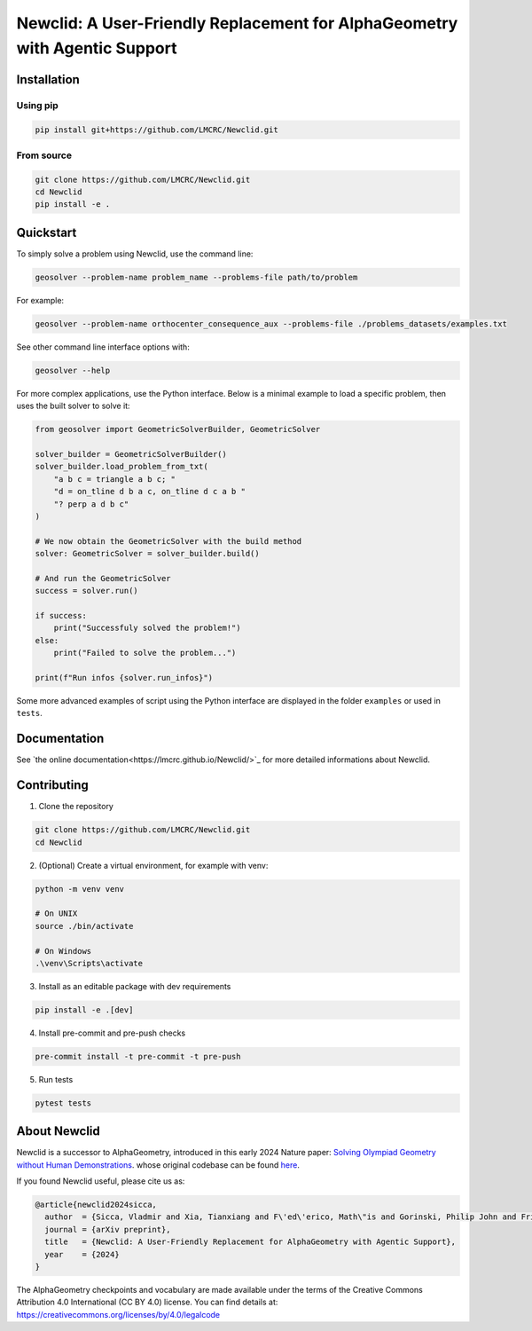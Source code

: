 Newclid: A User-Friendly Replacement for AlphaGeometry with Agentic Support
=================================================


Installation
------------

Using pip
^^^^^^^^^

.. code:: bash

  pip install git+https://github.com/LMCRC/Newclid.git


From source
^^^^^^^^^^^

.. code:: bash

  git clone https://github.com/LMCRC/Newclid.git
  cd Newclid
  pip install -e .


Quickstart
----------

To simply solve a problem using Newclid, use the command line:

.. code:: bash

  geosolver --problem-name problem_name --problems-file path/to/problem


For example:

.. code:: bash

  geosolver --problem-name orthocenter_consequence_aux --problems-file ./problems_datasets/examples.txt


See other command line interface options with:

.. code:: bash

  geosolver --help

For more complex applications, use the Python interface.
Below is a minimal example to load a specific problem,
then uses the built solver to solve it:

.. code:: python

    from geosolver import GeometricSolverBuilder, GeometricSolver

    solver_builder = GeometricSolverBuilder()
    solver_builder.load_problem_from_txt(
        "a b c = triangle a b c; "
        "d = on_tline d b a c, on_tline d c a b "
        "? perp a d b c"
    )

    # We now obtain the GeometricSolver with the build method
    solver: GeometricSolver = solver_builder.build()

    # And run the GeometricSolver
    success = solver.run()

    if success:
        print("Successfuly solved the problem!")
    else:
        print("Failed to solve the problem...")

    print(f"Run infos {solver.run_infos}")


Some more advanced examples of script using the Python interface
are displayed in the folder ``examples`` or used in ``tests``.


Documentation
-------------

See `the online documentation<https://lmcrc.github.io/Newclid/>`_
for more detailed informations about Newclid.


Contributing
------------

1. Clone the repository

.. code:: bash

  git clone https://github.com/LMCRC/Newclid.git
  cd Newclid

2. (Optional) Create a virtual environment, for example with venv:

.. code:: bash

  python -m venv venv

  # On UNIX
  source ./bin/activate

  # On Windows
  .\venv\Scripts\activate


3. Install as an editable package with dev requirements

.. code:: bash

  pip install -e .[dev]


4. Install pre-commit and pre-push checks

.. code:: bash

  pre-commit install -t pre-commit -t pre-push


5. Run tests

.. code:: bash

  pytest tests


About Newclid
-------------------

Newclid is a successor to AlphaGeometry, introduced in this early 2024 Nature paper:
`Solving Olympiad Geometry without Human Demonstrations
<https://www.nature.com/articles/s41586-023-06747-5>`_. whose original codebase can be found `here <https://github.com/google-deepmind/alphageometry>`_.

If you found Newclid useful, please cite us as:

.. code:: bibtex

  @article{newclid2024sicca,
    author  = {Sicca, Vladmir and Xia, Tianxiang and F\'ed\'erico, Math\"is and Gorinski, Philip John and Frieder, Simon and Jui, Shangling},
    journal = {arXiv preprint},
    title   = {Newclid: A User-Friendly Replacement for AlphaGeometry with Agentic Support},
    year    = {2024}
  }


The AlphaGeometry checkpoints and vocabulary are made available
under the terms of the Creative Commons Attribution 4.0
International (CC BY 4.0) license.
You can find details at:
https://creativecommons.org/licenses/by/4.0/legalcode
